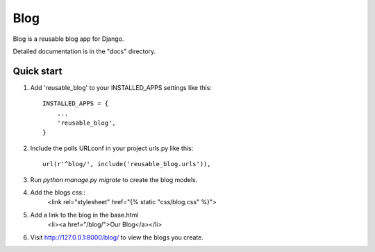 =====
Blog
=====

Blog is a reusable blog app for Django.

Detailed documentation is in the "docs" directory.

Quick start
-----------

1. Add 'reusable_blog' to your INSTALLED_APPS settings like this::

    INSTALLED_APPS = {
        ...
        'reusable_blog',
    }

2. Include the polls URLconf in your project urls.py like this::

    url(r'^blog/', include('reusable_blog.urls')),

3. Run `python manage.py migrate` to create the blog models.

4. Add the blogs css::
    <link rel="stylesheet" href="{% static "css/blog.css" %}">

5. Add a link to the blog in the base.html
    <li><a href="/blog/">Our Blog</a></li>

6. Visit http://127.0.0.1:8000/blog/ to view the blogs you create.